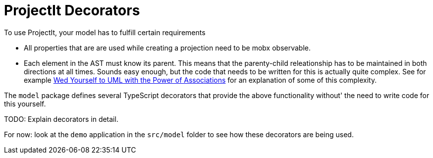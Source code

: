 :imagesdir: ../assets/images/
:src-dir: ../../../../..
:projectitdir: ../../../../../core
:source-language: javascript
:icons: font

= ProjectIt Decorators
To use ProjectIt,  your model has to fulfill certain requirements

* All properties that are are used while creating a projection need to be mobx observable.
* Each element in the AST must know its parent.
  This means that the parenty-child releationship has to be maintained in both directions at all times.
  Sounds easy enough,  but the code that needs to be written for this is actually quite complex.
  See for example http://www.devx.com/enterprise/Article/28528/[Wed Yourself to UML with the Power of Associations]
  for an explanation of some of this complexity.

The `model` package defines several TypeScript decorators that provide the above functionality without'
the need to write code for this yourself.

TODO: Explain decorators in detail.

For now: look at the `demo` application in the `src/model` folder to see how these decorators are being used.
